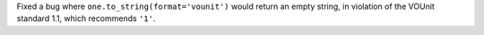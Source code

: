 Fixed a bug where ``one.to_string(format='vounit')`` would return an empty
string, in violation of the VOUnit standard 1.1, which recommends ``'1'``.
